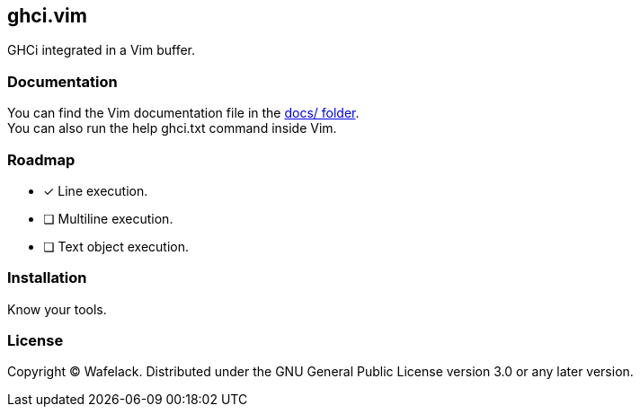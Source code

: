 == ghci.vim

GHCi integrated in a Vim buffer.

=== Documentation

You can find the Vim documentation file in the link:docs/[docs/ folder]. +
You can also run the +help ghci.txt+ command inside Vim.

=== Roadmap

* [x] Line execution.
* [ ] Multiline execution.
* [ ] Text object execution.

=== Installation

Know your tools.

=== License

Copyright (C) Wafelack. Distributed under the GNU General Public License version 3.0 or any later version.
